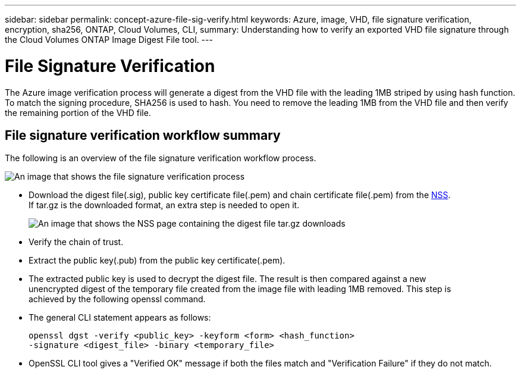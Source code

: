 ---
sidebar: sidebar
permalink: concept-azure-file-sig-verify.html
keywords: Azure, image, VHD, file signature verification, encryption, sha256, ONTAP, Cloud Volumes, CLI, 
summary: Understanding how to verify an exported VHD file signature through the Cloud Volumes ONTAP Image Digest File tool. 
---

= File Signature Verification
:hardbreaks:
:nofooter:
:icons: font
:linkattrs:
:imagesdir: ./media/

[.lead]
The Azure image verification process will generate a digest from the VHD file with the leading 1MB striped by using hash function. To match the signing procedure, SHA256 is used to hash. You need to remove the leading 1MB from the VHD file and then verify the remaining portion of the VHD file. 

== File signature verification workflow summary
The following is an overview of the file signature verification workflow process.

image:graphic_azure_check_signature.png[An image that shows the file signature verification process]

* Download the digest file(.sig), public key certificate file(.pem) and chain certificate file(.pem) from the https://mysupport.netapp.com/site/products/all/details/cloud-volumes-ontap/downloads-tab[NSS^]. 
If tar.gz is the downloaded format, an extra step is needed to open it.
+
image:screenshot_cloud_volumes_ontap_tar.gz.png[An image that shows the NSS page containing the digest file tar.gz downloads]

* Verify the chain of trust.

* Extract the public key(.pub) from the public key certificate(.pem).

* The extracted public key is used to decrypt the digest file. The result is then compared against a new 
unencrypted digest of the temporary file created from the image file with leading 1MB removed. This step is 
achieved by the following openssl command.

* The general CLI statement appears as follows:
+ 
----
openssl dgst -verify <public_key> -keyform <form> <hash_function> 
-signature <digest_file> -binary <temporary_file>
----

* OpenSSL CLI tool gives a "Verified OK" message if both the files match and "Verification Failure" if they do not match.
